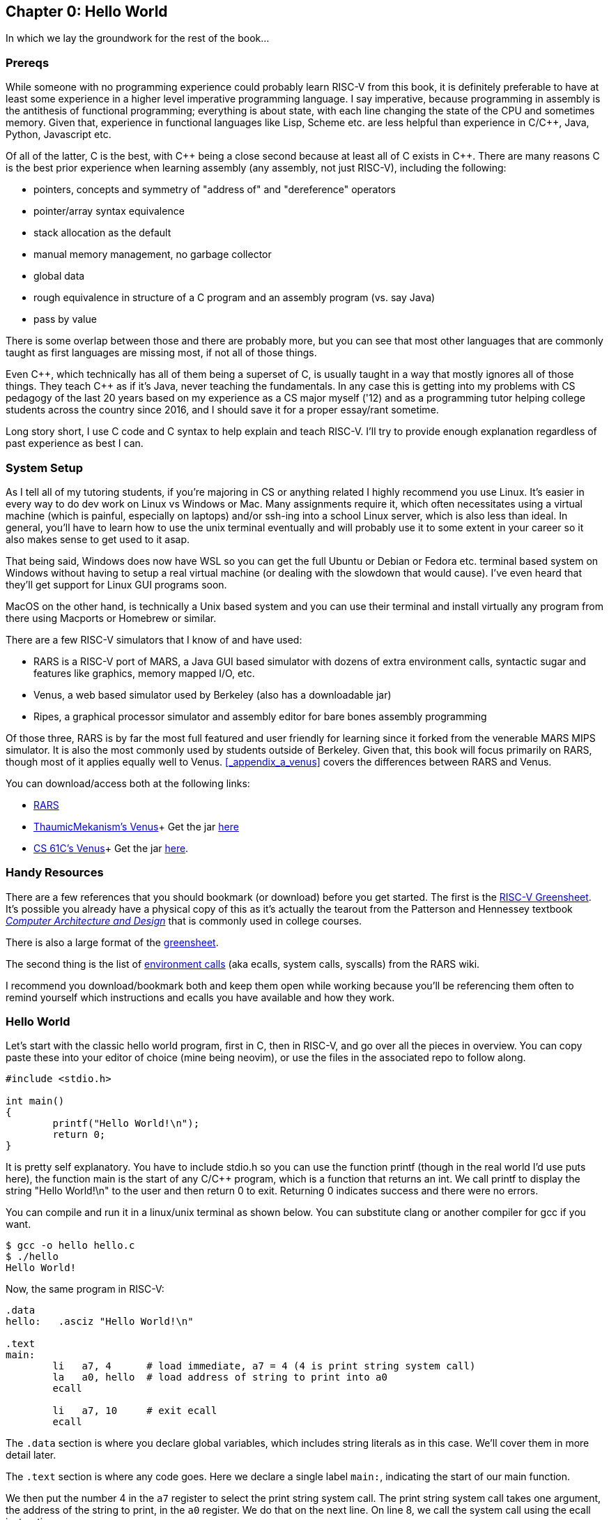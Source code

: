 :rars_slow: footnote:[Starting up the RARS GUI (an old style Java app) is often annoyingly slow]
:rars_versions: footnote:[Some schools/professors have their own versions with extra features and other improvements over the official releases]
:rars_commandline: footnote:[https://github.com/TheThirdOne/rars/wiki/Using-the-command-line]

== Chapter 0: Hello World

In which we lay the groundwork for the rest of the book...

=== Prereqs

While someone with no programming experience could probably learn RISC-V from this
book, it is definitely preferable to have at least some experience in a higher
level imperative programming language. I say imperative, because programming
in assembly is the antithesis of functional programming; everything is about
state, with each line changing the state of the CPU and sometimes memory. Given
that, experience in functional languages like Lisp, Scheme etc. are less helpful
than experience in C/C{plus}{plus}, Java, Python, Javascript etc.

Of all of the latter, C is the best, with C{plus}{plus} being a close second because at least
all of C exists in C{plus}{plus}. There are many reasons C is the best prior experience when
learning assembly (any assembly, not just RISC-V), including the following:

* pointers, concepts and symmetry of "address of" and "dereference" operators
* pointer/array syntax equivalence
* stack allocation as the default
* manual memory management, no garbage collector
* global data
* rough equivalence in structure of a C program and an assembly program (vs. say Java)
* pass by value

There is some overlap between those and there are probably more, but you can see that
most other languages that are commonly taught as first languages are missing most, if
not all of those things.

Even C{plus}{plus}, which technically has all of them being a superset of C,
is usually taught in a way that mostly ignores all of those things.  They teach
C{plus}{plus} as if it's Java, never teaching the fundamentals. In any case this
is getting into my problems with CS pedagogy of the last 20 years based on my
experience as a CS major myself ('12) and as a programming tutor helping college
students across the country since 2016, and I should save it for a proper
essay/rant sometime.

Long story short, I use C code and C syntax to help explain and teach RISC-V.  I'll
try to provide enough explanation regardless of past experience as best I can.

=== System Setup

As I tell all of my tutoring students, if you're majoring in CS or anything related
I highly recommend you use Linux. It's easier in every way to do dev work
on Linux vs Windows or Mac.  Many assignments require it, which often necessitates
using a virtual machine (which is painful, especially on laptops) and/or ssh-ing
into a school Linux server, which is also less than ideal.  In general, you'll have
to learn how to use the unix terminal eventually and will probably use it to some
extent in your career so it also makes sense to get used to it asap.

That being said, Windows does now have WSL so you can get the full Ubuntu or Debian
or Fedora etc. terminal based system on Windows without having to setup a real
virtual machine (or dealing with the slowdown that would cause). I've even heard
that they'll get support for Linux GUI programs soon.

MacOS on the other hand, is technically a Unix based system and you can use their
terminal and install virtually any program from there using Macports or Homebrew
or similar.

There are a few RISC-V simulators that I know of and have used:

* RARS is a RISC-V port of MARS, a Java GUI based simulator with dozens of extra
environment calls, syntactic sugar and features like graphics, memory mapped I/O, etc.
* Venus, a web based simulator used by Berkeley (also has a downloadable jar)
* Ripes, a graphical processor simulator and assembly editor for bare bones assembly
programming

Of those three, RARS is by far the most full featured and user friendly for learning
since it forked from the venerable MARS MIPS simulator.  It is also the most
commonly used by students outside of Berkeley.  Given that, this book will focus
primarily on RARS, though most of it applies equally well to Venus.  <<_appendix_a_venus>>
covers the differences between RARS and Venus.

You can download/access both at the following links:

* https://github.com/TheThirdOne/rars[RARS]
* https://github.com/ThaumicMekanism/venus[ThaumicMekanism's Venus]+
Get the jar https://thaumicmekanism.github.io/venus/jvm/venus-jvm-latest.jar[here]
* https://github.com/61c-teach/venus[CS 61C's Venus]+
Get the jar https://inst.eecs.berkeley.edu/~cs61c/fa22/tools/venus-latest.jar[here].

=== Handy Resources

There are a few references that you should bookmark (or download) before you get started.
The first is the
https://raw.githubusercontent.com/rswinkle/riscv_book/master/references/riscvcard.pdf[RISC-V Greensheet].
It's possible you already have a physical copy of this as it's actually the tearout from the Patterson
and Hennessey textbook https://amzn.to/3zN71KP[_Computer Architecture and Design_]
that is commonly used in college courses.

There is also a large format of the
https://raw.githubusercontent.com/rswinkle/riscv_book/master/references/riscvcard_large.pdf[greensheet].

The second thing is the list of
https://github.com/TheThirdOne/rars/wiki/Environment-Calls[environment calls] (aka ecalls,
system calls, syscalls) from the RARS wiki.

I recommend you download/bookmark both and keep them open while working because
you'll be referencing them often to remind yourself which instructions and ecalls
you have available and how they work.

=== Hello World

Let's start with the classic hello world program, first in C, then in RISC-V, and go
over all the pieces in overview.  You can copy paste these into your editor of choice
(mine being neovim), or use the files in the associated repo to follow along.

[source,c,linenums]
----
#include <stdio.h>

int main()
{
	printf("Hello World!\n");
	return 0;
}
----

It is pretty self explanatory.  You have to include stdio.h so you can use the
function printf (though in the real world I'd use puts here), the function main
is the start of any C/C{plus}{plus} program, which is a function that returns
an int.  We call printf to display the string "Hello World!\n" to the user and
then return 0 to exit.  Returning 0 indicates success and there were no errors.

You can compile and run it in a linux/unix terminal as shown below.  You
can substitute clang or another compiler for gcc if you want.

[source,bash]
----
$ gcc -o hello hello.c
$ ./hello
Hello World!
----

Now, the same program in RISC-V:

[source,riscv,linenums]
----
.data
hello:   .asciz "Hello World!\n"

.text
main:
	li   a7, 4      # load immediate, a7 = 4 (4 is print string system call)
	la   a0, hello  # load address of string to print into a0
	ecall

	li   a7, 10     # exit ecall
	ecall
----

The `.data` section is where you declare global variables, which includes string
literals as in this case.  We'll cover them in more detail later.

The `.text` section is where any code goes.  Here we declare a single label `main:`,
indicating the start of our main function.

We then put the number 4 in the `a7` register to select the print string system
call.  The print string system call takes one argument, the address of the string
to print, in the `a0` register.  We do that on the next line. On line 8, we call
the system call using the ecall instruction.

Finally we call the exit system call which takes no arguments and exits the program.

Again, we'll cover system calls in a later chapter.  This is just an intro/overview
so don't worry if some things aren't completely clear.  This chapter is about getting
you up and running, not really about teaching anything specific yet.

=== Building and Running

Now that we have our hello world RISC-V program, how do we run it?  Well the easiest
and quickest{rars_slow} way is of course to do it on the command line, which can be done like
this:

[source,bash]
----
$ java -jar ~/rars_latest.jar hello.s
RARS 1.5  Copyright 2003-2019 Pete Sanderson and Kenneth Vollmar

Hello World!

Program terminated by calling exit
----

The name of your RARS jar file may be different{rars_versions}, so be sure to
use the correct name and path.  For myself, I keep the jar file in my home
directory so I can use tilde to access it no matter where I am.  You can also
copy it into your working directory (ie wherever you have your source code) so you
don't have to specify a path at all.  There are lots of useful command line options
that you can use{rars_commandline}, some of which we'll touch on later.

Running the jar directly on the command line works even in the Windows/DOS command
line though I've never done it and it's probably not worth it.

Alternatively, you can start up RARS like a normal GUI application and
then load your source file.  RARS requires you to hit "assemble" and then "run".


=== Conclusion

Well, there you have it, you have written and run your first RISC-V program.  Another
few chapters and you will have no trouble with almost anything you would want
to do in RISC-V, whether for a class, or on your own for fun.



